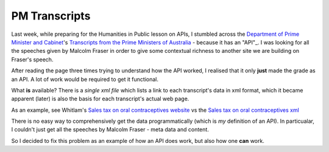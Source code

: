 ==============
PM Transcripts
==============

Last week, while preparing for the Humanities in Public lesson on APIs, 
I stumbled across the `Department of Prime Minister and Cabinet`_'s 
`Transcripts from the Prime Ministers of Australia`_ - because it has 
an "API"_. I was looking for all the speeches given by Malcolm Fraser
in order to give some contextual richness to another site we are
building on Fraser's speech.

After reading the page three times trying to understand how the API 
worked, I realised that it only **just** made the grade as an API. A 
lot of work would be required to get it functional.

What **is** available? There is a `single xml file` which lists a link 
to each transcript's data in xml format, which it became apparent 
(later) is also the basis for each transcript's actual web page.

As an example, see Whitlam's 
`Sales tax on oral contraceptives website`_ vs the 
`Sales tax on oral contraceptives xml`_

There is no easy way to comprehensively get the data programmatically
(which is *my* definition of an API). In particualar, I couldn't just 
get all the speeches by Malcolm Fraser - meta data and content.

So I decided to fix this problem as an example of how an API does work,
but also how one **can** work.











.. _Department of Prime Minister and Cabinet: http://www.dpmc.gov.au
.. _Transcripts from the Prime Ministers of Australia: http://pmtranscripts.dpmc.gov.au/
.. _"API": http://pmtranscripts.dpmc.gov.au/developers
.. _single xml file: http://pmtranscripts.dpmc.gov.au/transcripts.xml
.. _Sales tax on oral contraceptives xml: http://pmtranscripts.dpmc.gov.au/release/transcript-2737
.. _Sales tax on oral contraceptives website: http://pmtranscripts.dpmc.gov.au/query?transcript=2737
